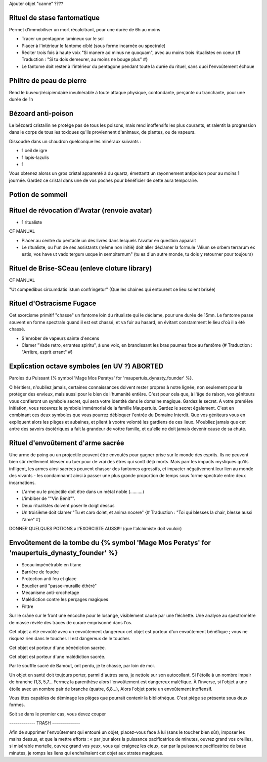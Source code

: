 
Ajouter objet "canne" ????


Rituel de stase fantomatique
----------------------------

Permet d'immobiliser un mort récalcitrant, pour une durée de 6h au moins

- Tracer un pentagone lumineux sur le sol
- Placer à l'intérieur le fantome ciblé (sous forme incarnée ou spectrale)
- Réciter trois fois à haute voix "Si manere ad minus ne quoquam", avec au moins trois ritualistes en coeur {# Traduction : "Si tu dois demeurer, au moins ne bouge plus" #}
- Le fantome doit rester à l'intérieur du pentagone pendant toute la durée du rituel, sans quoi l'envoûtement échoue



Philtre de peau de pierre
----------------------------

Rend le buveur/récipiendaire invulnérable à toute attaque physique, contondante, perçante ou tranchante, pour une durée de 1h


Bézoard anti-poison
-------------------------

Le bézoard cristallin ne protège pas de tous les poisons, mais rend inoffensifs les plus courants, et ralentit la progression dans le corps de tous les toxiques qu'ils proviennent d'animaux, de plantes, ou de vapeurs.

Dissoudre dans un chaudron quelconque les minéraux suivants :

- 1 oeil de igre
- 1 lapis-lazulis
- 1 

Vous obtenez alorss un gros cristal apparenté à du quartz, émettantt un rayonnement antipoison pour au moins 1 journée.
Gardez ce cristal dans une de vos poches pour bénéficier de cette aura temporaire.



Potion de sommeil
---------------------------


Rituel de révocation d'Avatar (renvoie avatar)
------------------------------------

- 1 ritualiste
CF MANUAL

- Placer au centre du pentacle un des livres dans lesquels l'avatar en question apparait
- Le ritualiste, ou l'un de ses assistants (même non initié) doit aller déclamer la formule "Alium se orbem terrarum ex estis, vos have ut vado tergum usque in sempiternum" (tu es d'un autre monde, tu dois y retourner pour toujours)


Rituel de Brise-SCeau (enleve cloture library)
-------------------------

CF MANUAL

"Ut compedibus circumdatis istum confringetur" (Que les chaines qui entourent ce lieu soient brisée)


Rituel d'Ostracisme Fugace
------------------------------

Cet exorcisme primitif "chasse" un fantome loin du ritualiste qui le déclame, pour une durée de 15mn. Le fantome passe souvent en forme spectrale quand il est est chassé, et va fuir au hasard, en évitant constamment le lieu d'où il a été chassé.

- S'enrober de vapeurs sainte d'encens
- Clamer "Vade retro, errantes spiritu", à une voix, en brandissant les bras paumes face au fantôme  {# Traduction : "Arrière, esprit errant" #}



Explication octave symboles (en UV ?)  ABORTED
----------------------------------------------------

Paroles du Puissant {% symbol 'Mage Mos Peratys' for 'maupertuis_dynasty_founder' %}.

O héritiers, n'oubliez jamais, certaines connaissances doivent rester propres à notre lignée, non seulement pour la protéger des envieux, mais aussi pour le bien de l'humanité entière.
C'est pour cela que, à l'âge de raison, vos géniteurs vous confieront un symbole secret, qui sera votre identité dans le domaine magique. Gardez le secret.
A votre première initiation, vous recevrez le symbole immémorial de la famille Maupertuis. Gardez le secret également.
C'est en combinant ces deux symboles que vous pourrez débloquer l'entrée du Domaine Interdit.
Que vos géniteurs vous en expliquent alors les pièges et aubaines, et plient à vootre volonté les gardiens de ces lieux.
N'oubliez jamais que cet antre des savoirs ésotériques a fait la grandeur de vottre famille, et qu'elle ne doit jamais devenir cause de sa chute.


Rituel d'envoûtement d'arme sacrée
---------------------------------

Une arme de poing ou un projectile peuvent être envoutés pour gagner prise sur le monde des esprits.
Ils ne peuvent bien sûr réellement blesser ou tuer pour de vrai des êtres qui sontt déjà morts.
Mais parr les impacts mystiques qu'ils infligent, les armes ainsi sacrées peuvent chasser des fantomes agressifs, et impacter négativement leur lien au monde des vivants - les condamnannt ainsi à passer une plus grande proportion de temps sous forme spectrale entre deux incarnations.

- L'arme ou le projectile doit être dans un métal noble (..........)
- L'imbiber de ""Vin Bénit"".
- Deux ritualistes doivent poser le doigt dessus
- Un troisième doit clamer "Tu et caro dolet, et anima nocere" {# Traduction : "Toi qui blesses la chair, blesse aussi l'âme" #}



DONNER QUELQUES POTIONS a l'EXORCISTE AUSSI!!! (que l'alchimiste doit vouloir)



Envoûtement de la tombe du {% symbol 'Mage Mos Peratys' for 'maupertuis_dynasty_founder' %}
-----------------------------------------------------------------------------------------------

- Sceau impénétrable en titane
- Barrière de foudre
- Protection anti feu et glace
- Bouclier anti "passe-muraille éthéré"
- Mécanisme anti-crochetage
- Malédiction contre les perçages magiques
- Filttre 



Sur le crâne sur le front une encoche pour le losange, visiblement causé par une fléchette. Une analyse au spectromètre de masse révèle des traces de curare emprisonné dans l'os.

Cet objet a été envoûté avec un envoûtement dangereux cet objet est porteur d'un envoûtement bénéfique ; vous ne risquez rien dans le toucher. Il est dangereux de le toucher.


Cet objet est porteur d'une bénédiction sacrée.

Cet objet est porteur d'une malédiction sacrée.



Par le souffle sacré de Bamout, ont perdu, je te chasse, par loin de moi.

Un objet en santé doit toujours porter, parmi d'autres sans, je nettoie sur son autocollant. Si l'étoile à un nombre impair de branche (1,3, 5,7… Fermez la parenthèse alors l'envoûtement est dangereux maléfique. À l'inverse, si l'objet a une étoile avec un nombre pair de branche (quatre, 6,8…), Alors l'objet porte un envoûtement inoffensif.



Vous êtes capables de déminage les pièges que pourrait contenir la bibliothèque. C'est piège se présente sous deux formes.

Soit se dans le premier cas, vous devez couper





------------- TRASH --------------

Afin de supprimer l'envoûtement qui entouré un objet, placez-vous face à lui (sans le toucher bien sûr), imposer les mains dessus, et que la mettre efforts : « par jour alors la puissance pacificatrice de minutes,
ouvrez grand vos oreilles, si misérable mortelle, ouvrez grand vos yeux, vous qui craignez les cieux, car par la puissance pacificatrice de base minutes, je romps les liens qui enchaînaient cet objet aux strates magiques.
